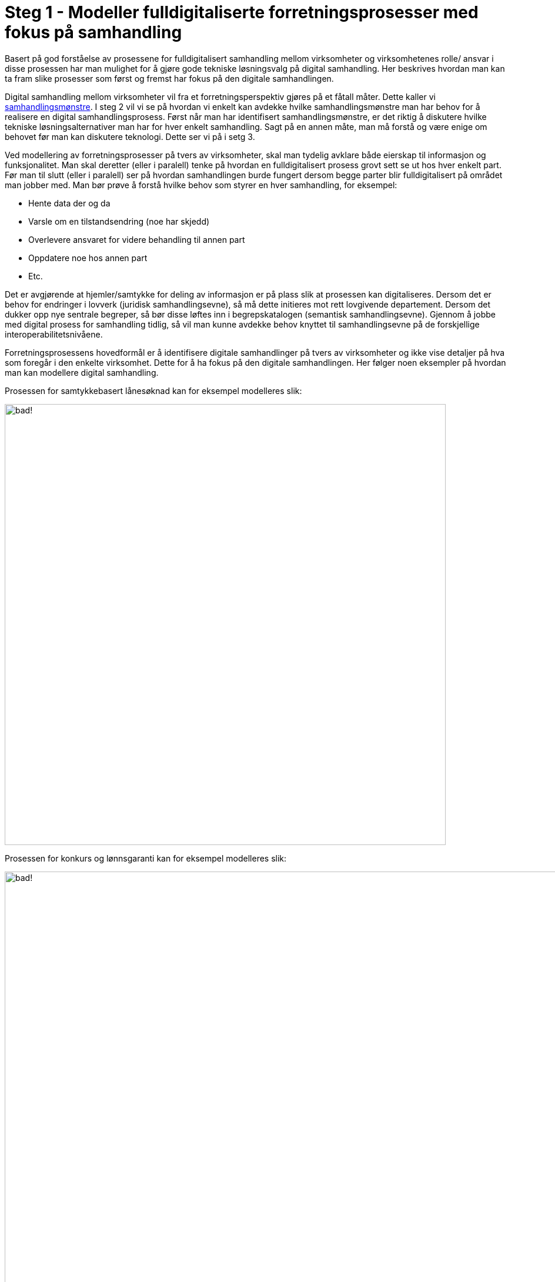 = Steg 1 - Modeller fulldigitaliserte forretningsprosesser med fokus på samhandling

Basert på god forståelse av prosessene for fulldigitalisert samhandling mellom virksomheter og virksomhetenes rolle/ ansvar i disse prosessen har man mulighet for å gjøre gode tekniske løsningsvalg på digital samhandling. Her beskrives hvordan man kan ta fram slike prosesser som først og fremst har fokus på den digitale samhandlingen.

Digital samhandling mellom virksomheter vil fra et forretningsperspektiv gjøres på et fåtall måter. Dette kaller vi link:./Samhandlingsmønstre.adoc[samhandlingsmønstre]. I steg 2 vil vi se på hvordan vi enkelt kan avdekke hvilke samhandlingsmønstre man har behov for å realisere en digital samhandlingsprosess. Først når man har identifisert samhandlingsmønstre, er det riktig å diskutere hvilke tekniske løsningsalternativer man har for hver enkelt samhandling. Sagt på en annen måte, man må forstå og være enige om behovet før man kan diskutere teknologi. Dette ser vi på i setg 3.

Ved modellering av forretningsprosesser på tvers av virksomheter, skal man tydelig avklare både eierskap til informasjon og funksjonalitet. Man skal deretter (eller i paralell) tenke på hvordan en fulldigitalisert prosess grovt sett se ut hos hver enkelt part. Før man til slutt (eller i paralell) ser på hvordan samhandlingen burde fungert dersom begge parter blir fulldigitalisert på området man jobber med. Man bør prøve å forstå hvilke behov som styrer en hver samhandling, for eksempel:

* Hente data der og da
* Varsle om en tilstandsendring (noe har skjedd)
* Overlevere ansvaret for videre behandling til annen part
* Oppdatere noe hos annen part
* Etc.

Det er avgjørende at hjemler/samtykke for deling av informasjon er på plass slik at prosessen kan digitaliseres. Dersom det er behov for endringer i lovverk (juridisk samhandlingsevne), så må dette initieres mot rett lovgivende departement. Dersom det dukker opp nye sentrale begreper, så bør disse løftes inn i begrepskatalogen (semantisk samhandlingsevne). Gjennom å jobbe med digital prosess for samhandling tidlig, så vil man kunne avdekke behov knyttet til samhandlingsevne på de forskjellige interoperabilitetsnivåene.

Forretningsprosessens hovedformål er å identifisere digitale samhandlinger på tvers av virksomheter og ikke vise detaljer på hva som foregår i den enkelte virksomhet. Dette for å ha fokus på den digitale samhandlingen. Her følger noen eksempler på hvordan man kan modellere digital samhandling.

Prosessen for samtykkebasert lånesøknad kan for eksempel modelleres slik:

image:./images/Prosess SBL.png[alt="bad!", width=750]

Prosessen for konkurs og lønnsgaranti kan for eksempel modelleres slik:

image:./images/Basis prosess lønnsgaranti.png[alt="bad!", width=1000]

Når 2 parter blir enige om en fulldigitalisert prosess, så har man et godt startpunkt på videre arbeid. Begge parter må kanskje gjøre løft i forhold til digitalisering, noe som ikke alltid er fullt ut mulig. Ofte vil man kunne digitalisere samhandlingen for fremtiden og så kan hver og en virksomhet stegvis dra nytte av dette til å digitalisere interne løsninger. Unntaksvis må man kanskje fire på kravet på hvor langt man vil gå i å digitalisere samhandlingen. I steg 2 vil vi se på hvordan man mapper fra en digital prosess ned på forretningsmønstre. Steg 2 kan med fordel kjøres samtidig som steg 1, men er av pedagogiske grunner dokumentert separat.




